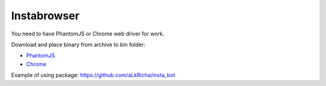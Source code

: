 Instabrowser
============

You need to have PhantomJS or Chrome web driver for work.

Download and place binary from archive to bin folder:

-  `PhantomJS <http://phantomjs.org/download.html>`__
-  `Chrome <https://sites.google.com/a/chromium.org/chromedriver/downloads>`__

Example of using package: https://github.com/aLkRicha/insta_bot
